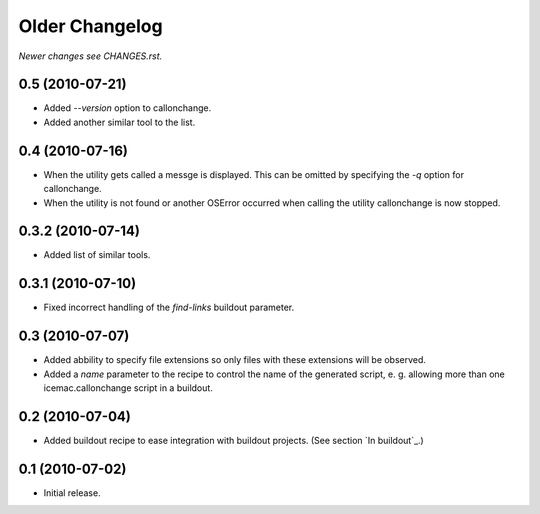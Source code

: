 Older Changelog
===============

*Newer changes see CHANGES.rst.*

0.5 (2010-07-21)
----------------

- Added `--version` option to callonchange.

- Added another similar tool to the list.


0.4 (2010-07-16)
----------------

- When the utility gets called a messge is displayed. This can be
  omitted by specifying the `-q` option for callonchange.

- When the utility is not found or another OSError occurred when
  calling the utility callonchange is now stopped.


0.3.2 (2010-07-14)
------------------

- Added list of similar tools.


0.3.1 (2010-07-10)
------------------

- Fixed incorrect handling of the `find-links` buildout parameter.


0.3 (2010-07-07)
----------------

- Added abbility to specify file extensions so only files with these
  extensions will be observed.

- Added a `name` parameter to the recipe to control the name of the
  generated script, e. g. allowing more than one icemac.callonchange
  script in a buildout.


0.2 (2010-07-04)
----------------

- Added buildout recipe to ease integration with buildout
  projects. (See section `In buildout`_.)


0.1 (2010-07-02)
----------------

- Initial release.
